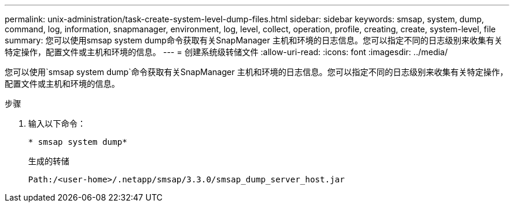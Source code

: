 ---
permalink: unix-administration/task-create-system-level-dump-files.html 
sidebar: sidebar 
keywords: smsap, system, dump, command, log, information, snapmanager, environment, log, level, collect, operation, profile, creating, create, system-level, file 
summary: 您可以使用smsap system dump命令获取有关SnapManager 主机和环境的日志信息。您可以指定不同的日志级别来收集有关特定操作，配置文件或主机和环境的信息。 
---
= 创建系统级转储文件
:allow-uri-read: 
:icons: font
:imagesdir: ../media/


[role="lead"]
您可以使用`smsap system dump`命令获取有关SnapManager 主机和环境的日志信息。您可以指定不同的日志级别来收集有关特定操作，配置文件或主机和环境的信息。

.步骤
. 输入以下命令：
+
`* smsap system dump*`

+
生成的转储

+
[listing]
----
Path:/<user-home>/.netapp/smsap/3.3.0/smsap_dump_server_host.jar
----

